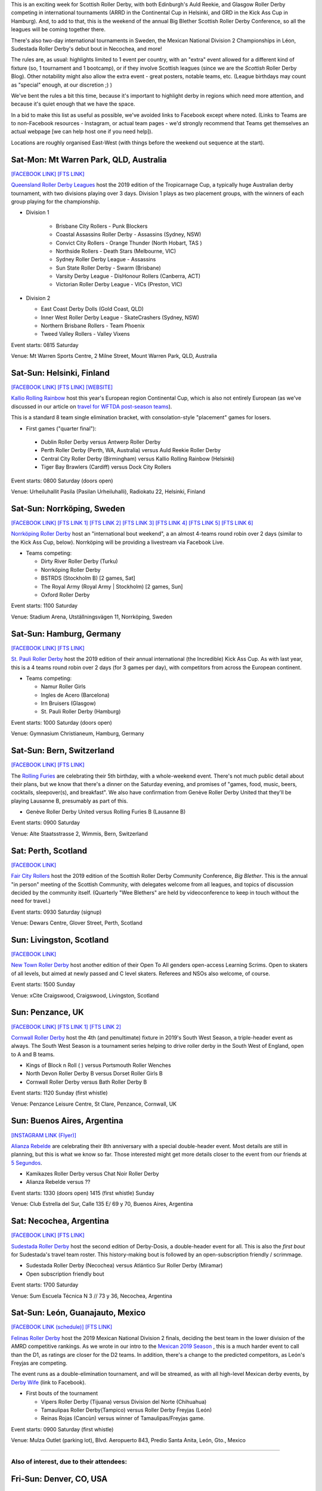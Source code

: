 .. title: Weekend Highlights: 05 October 2019
.. slug: weekendhighlights-05102019
.. date: 2019-09-30 14:30:00 UTC+01:00
.. tags: weekend highlights, australian roller derby, british roller derby, national tournament, mexican roller derby, continental cup, finnish roller derby, german roller derby, swiss roller derby, swedish roller derby, argentine roller derby, big blether
.. category:
.. link:
.. description:
.. type: text
.. author: aoanla

This is an exciting week for Scottish Roller Derby, with both Edinburgh's Auld Reekie, and Glasgow Roller Derby competing in international tournaments (ARRD in the Continental Cup in Helsinki, and GRD in the Kick Ass Cup in Hamburg). And, to add to that, this is the weekend of the annual Big Blether Scottish Roller Derby Conference, so all the leagues will be coming together there.

There's also two-day international tournaments in Sweden, the Mexican National Division 2 Championships in Léon, Sudestada Roller Derby's debut bout in Necochea, and more!

The rules are, as usual: highlights limited to 1 event per country, with an "extra" event allowed for a different kind of fixture
(so, 1 tournament and 1 bootcamp), or if they involve Scottish leagues (since we are the *Scottish* Roller Derby Blog).
Other notability might also allow the extra event - great posters, notable teams, etc. (League birthdays may count as "special" enough, at our discretion ;) )

We've bent the rules a bit this time, because it's important to highlight derby in regions which need more attention, and because it's quiet enough that we have the space.

In a bid to make this list as useful as possible, we've avoided links to Facebook except where noted.
(Links to Teams are to non-Facebook resources - Instagram, or actual team pages - we'd strongly recommend that Teams
get themselves an actual webpage [we can help host one if you need help]).

Locations are roughly organised East-West (with things before the weekend out sequence at the start).

.. image:: /images/2019/10/05Oct-wkly-map.png
  :alt: Map of all events (coded by type)
  :width: 100 %

.. TEASER_END

Sat-Mon: Mt Warren Park, QLD, Australia
-----------------------------------------

`[FACEBOOK LINK]`__
`[FTS LINK]`__

.. __: https://www.facebook.com/events/518502868689247/
.. __: http://flattrackstats.com/tournaments/111747


`Queensland Roller Derby Leagues`_ host the 2019 edition of the Tropicarnage Cup, a typically huge Australian derby tournament, with two divisions playing over 3 days. Division 1 plays as two placement groups, with the winners of each group playing for the championship.

.. _Queensland Roller Derby Leagues: https://www.instagram.com/queenslandrollerderby

- Division 1

   - Brisbane City Rollers - Punk Blockers
   - Coastal Assassins Roller Derby - Assassins (Sydney, NSW)
   - Convict City Rollers - Orange Thunder (North Hobart, TAS )
   - Northside Rollers - Death Stars (Melbourne, VIC)
   - Sydney Roller Derby League - Assassins
   - Sun State Roller Derby - Swarm  (Brisbane)
   - Varsity Derby League - DisHonour Rollers (Canberra, ACT)
   - Victorian Roller Derby League - VICs (Preston, VIC)

- Division 2

  - East Coast Derby Dolls (Gold Coast, QLD)
  - Inner West Roller Derby League - SkateCrashers (Sydney, NSW)
  - Northern Brisbane Rollers - Team Phoenix
  - Tweed Valley Rollers - Valley Vixens

Event starts: 0815 Saturday

Venue: Mt Warren Sports Centre, 2 Milne Street, Mount Warren Park, QLD, Australia


Sat-Sun: Helsinki, Finland
--------------------------------

`[FACEBOOK LINK]`__
`[FTS LINK]`__
`[WEBSITE]`__

.. __: https://www.facebook.com/events/379814042881951/
.. __: http://flattrackstats.com/tournaments/110917/overview
.. __: http://kalliorollingrainbow.fi/continental-cup-europe/

`Kallio Rolling Rainbow`_ host this year's European region Continental Cup, which is also not entirely European (as we've discussed in our article on `travel for WFTDA post-season teams`__).

This is a standard 8 team single elimination bracket, with consolation-style "placement" games for losers.

.. _Kallio Rolling Rainbow: http://kalliorollingrainbow.fi
.. __: https://www.scottishrollerderbyblog.com/posts/2019/07/nonNAchamps2019/

- First games ("quarter final"):

 - Dublin Roller Derby versus Antwerp Roller Derby
 - Perth Roller Derby (Perth, WA, Australia) versus Auld Reekie Roller Derby
 - Central City Roller Derby (Birmingham) versus Kallio Rolling Rainbow (Helsinki)
 - Tiger Bay Brawlers (Cardiff) versus Dock City Rollers

Event starts: 0800 Saturday (doors open)

Venue: Urheiluhallit Pasila (Pasilan Urheiluhalli), Radiokatu 22, Helsinki, Finland

Sat-Sun: Norrköping, Sweden
--------------------------------

`[FACEBOOK LINK]`__
`[FTS LINK 1]`__
`[FTS LINK 2]`__
`[FTS LINK 3]`__
`[FTS LINK 4]`__
`[FTS LINK 5]`__
`[FTS LINK 6]`__

.. __: https://www.facebook.com/events/1492620954211612/
.. __: http://flattrackstats.com/node/110962
.. __: http://flattrackstats.com/node/110963
.. __: http://flattrackstats.com/node/110964
.. __: http://flattrackstats.com/node/110965
.. __: http://flattrackstats.com/node/110966
.. __: http://flattrackstats.com/node/110967

`Norrköping Roller Derby`_ host an "international bout weekend", a an almost 4-teams round robin over 2 days (similar to the Kick Ass Cup, below). Norrköping will be providing a livestream via Facebook Live.

.. _Norrköping Roller Derby: http://norrkopingrollerderby.se/

- Teams competing:

  - Dirty River Roller Derby (Turku)
  - Norrköping Roller Derby
  - BSTRDS (Stockholm B) [2 games, Sat]
  - The Royal Army (Royal Army \| Stockholm) [2 games, Sun]
  - Oxford Roller Derby

Event starts: 1100 Saturday

Venue: Stadium Arena, Utställningsvägen 11, Norrköping, Sweden


Sat-Sun: Hamburg, Germany
--------------------------------

`[FACEBOOK LINK]`__
`[FTS LINK]`__

.. __: https://www.facebook.com/events/373148343589706/
.. __: http://flattrackstats.com/tournaments/111766


`St. Pauli Roller Derby`_ host the 2019 edition of their annual international (the Incredible) Kick Ass Cup. As with last year, this is a 4 teams round robin over 2 days (for 3 games per day), with competitors from across the European continent.

.. _St. Pauli Roller Derby: https://www.stpaulirollerderby.de/

- Teams competing:

  - Namur Roller Girls
  - Ingles de Acero (Barcelona)
  - Irn Bruisers (Glasgow)
  - St. Pauli Roller Derby (Hamburg)

Event starts: 1000 Saturday (doors open)

Venue: Gymnasium Christianeum, Hamburg, Germany

Sat-Sun: Bern, Switzerland
--------------------------------

`[FACEBOOK LINK]`__
`[FTS LINK]`__

.. __: https://www.facebook.com/events/917907968543032/
.. __: http://flattrackstats.com/bouts/111061


The `Rolling Furies`_ are celebrating their 5th birthday, with a whole-weekend event. There's not much public detail about their plans, but we know that there's a dinner on the Saturday evening, and promises of "games, food, music, beers, cocktails, sleepover(s), and breakfast". We also have confirmation from Genève Roller Derby United that they'll be playing Lausanne B, presumably as part of this.

.. _Rolling Furies: https://www.myrollerderby.com/rolling-furies

- Genève Roller Derby United versus Rolling Furies B (Lausanne B)

Event starts: 0900 Saturday

Venue: Alte Staatsstrasse 2, Wimmis, Bern, Switzerland

Sat: Perth, Scotland
--------------------------

`[FACEBOOK LINK]`__

.. __: https://www.facebook.com/events/461560671106487/

`Fair City Rollers`_ host the 2019 edition of the Scottish Roller Derby Community Conference, *Big Blether*. This is the annual "in person" meeting of the Scottish Community, with delegates welcome from all leagues, and topics of discussion decided by the community itself. (Quarterly "Wee Blethers" are held by videoconference to keep in touch without the need for travel.)

.. _Fair City Rollers: https://faircityrollers.wordpress.com/

Event starts: 0930 Saturday (signup)

Venue: Dewars Centre, Glover Street, Perth, Scotland

Sun: Livingston, Scotland
--------------------------------

`[FACEBOOK LINK]`__

.. __: https://www.facebook.com/events/667060210472504/


`New Town Roller Derby`_ host another edition of their Open To All genders open-access Learning Scrims. Open to skaters of all levels, but aimed at newly passed and C level skaters. Referees and NSOs also welcome, of course.

.. _New Town Roller Derby: https://www.instagram.com/NewTownRollerDerby/

Event starts: 1500 Sunday

Venue: xCite Craigswood, Craigswood, Livingston, Scotland


Sun: Penzance, UK
--------------------------------

`[FACEBOOK LINK]`__
`[FTS LINK 1]`__
`[FTS LINK 2]`__

.. __: https://www.facebook.com/events/1302330023278388/
.. __: http://flattrackstats.com/node/109784
.. __: http://flattrackstats.com/node/109785

`Cornwall Roller Derby`_ host the 4th (and penultimate) fixture in 2019's South West Season, a triple-header event as always. The South West Season is a tournament series helping to drive roller derby in the South West of England, open to A and B teams.

.. _Cornwall Roller Derby: https://www.cornwallrollerderby.co.uk/

- Kings of Block n Roll ( ) versus Portsmouth Roller Wenches
- North Devon Roller Derby B versus Dorset Roller Girls B
- Cornwall Roller Derby versus Bath Roller Derby B

Event starts: 1120 Sunday (first whistle)

Venue: Penzance Leisure Centre, St Clare, Penzance, Cornwall, UK

Sun: Buenos Aires, Argentina
--------------------------------

`[INSTAGRAM LINK (Flyer)]`__

.. __: https://www.instagram.com/p/B3A7RulnYZF/

`Alianza Rebelde`_ are celebrating their 8th anniversary with a special double-header event. Most details are still in planning, but this is what we know so far. Those interested might get more details closer to the event from our friends at `5 Segundos`_.

.. _Alianza Rebelde: https://www.instagram.com/alianzarebelde.rd/
.. _5 Segundos: https://ar.ivoox.com/es/perfil-5-segundos_aj_6715716_1.html

- Kamikazes Roller Derby versus Chat Noir Roller Derby
- Alianza Rebelde versus ??

Event starts: 1330 (doors open) 1415 (first whistle) Sunday

Venue: Club Estrella del Sur, Calle 135 E/ 69 y 70, Buenos Aires, Argentina

Sat: Necochea, Argentina
--------------------------------

`[FACEBOOK LINK]`__
`[FTS LINK]`__

.. __: https://www.facebook.com/events/2972706669468329/
.. __: http://flattrackstats.com/node/111635


`Sudestada Roller Derby`_ host the second edition of Derby-Dosis, a double-header event for all. This is also the *first bout* for Sudestada's travel team roster. This history-making bout is followed by an open-subscription friendly / scrimmage.

.. _Sudestada Roller Derby: https://www.instagram.com/SudestadaRD/

- Sudestada Roller Derby (Necochea) versus Atlántico Sur Roller Derby (Miramar)
- Open subscription friendly bout

Event starts: 1700 Saturday

Venue: Sum Escuela Técnica N 3 // 73 y 36, Necochea, Argentina


Sat-Sun: León, Guanajauto, Mexico
----------------------------------

`[FACEBOOK LINK (schedule)]`__
`[FTS LINK]`__

.. __: https://www.facebook.com/AsociacionMexicanaDeRollerDerby/photos/a.528493780522124/2579226965448785/?type=3&permPage=1
.. __: http://flattrackstats.com/tournaments/111770


`Felinas Roller Derby`_ host the 2019 Mexican National Division 2 finals, deciding the best team in the lower division of the AMRD competitive rankings. As we wrote in our intro to the `Mexican 2019 Season`__ , this is a much harder event to call than the D1, as ratings are closer for the D2 teams. In addition, there's a change to the predicted competitors, as León's Freyjas are competing.

The event runs as a double-elimination tournament, and will be streamed, as with all high-level Mexican derby events, by `Derby Wife`_ (link to Facebook).

.. _Felinas Roller Derby: https://www.instagram.com/felinas_leongto
.. __: https://www.scottishrollerderbyblog.com/posts/2019/07/mexico2019/
.. _Derby Wife: https://www.facebook.com/RollerDerbyWife/

- First bouts of the tournament

  - Vipers Roller Derby (Tijuana) versus Division del Norte (Chihuahua)
  - Tamaulipas Roller Derby(Tampico) versus Roller Derby Freyjas (León)
  - Reinas Rojas (Cancùn) versus winner of Tamaulipas/Freyjas game.

Event starts: 0900 Saturday (first whistle)

Venue: Mulza Outlet (parking lot), Blvd. Aeropuerto 843, Predio Santa Anita, León, Gto., Mexico


=======

Also of interest, due to their attendees:
===========================================

Fri-Sun: Denver, CO, USA
--------------------------------

`[FACEBOOK LINK]`__
`[FTS LINK]`__

.. __: https://www.facebook.com/events/458096868256169/
.. __: http://flattrackstats.com/tournaments/111578/overview


`Denver Roller Derby`_ host this year's B Team Champs - the event for international B teams to decide who is the strongest. Last year, `Victorian Roller Derby`_ Bees won for Australia, and their attendance here to attempt to retain the title is why this is listed on our highlights.

.. _Denver Roller Derby: https://denverrollerderby.org/
.. _Victorian Roller Derby: http://vrdl.org

- Teams attending:

 - *Victorian Roller Derby League Bees* (Preston, VIC, Australia)
 - Angel City Derby Girls Rocket Queens (Los Angeles, CA)
 - Arch Rival Roller Derby Arch Nemesis (St Louis, MI)
 - Montreal Roller Derby Lex Sexpos
 - Rose City Rollers Axels of Annihilation (Portland, OR)
 - Gotham Girls Roller Derby Wall Street Traitors (New York, NY)
 - Texas Rollergirls Texas Chainsaws
 - Windy City Rollers Second Wind (Chicago, IL)
 - Denver Roller Derby Bruising Altitude
 - Detroit Roller Derby All Stars B


Event starts: 1400 Friday

Venue: The Rollerdome, 2375 S. Delaware, Denver, CO, USA

..
  Sat-Sun:
  --------------------------------

  `[FACEBOOK LINK]`__
  `[FTS LINK]`__

  .. __:
  .. __:


  `name`_ .

  .. _name:

  -

  Event starts:

  Venue:

